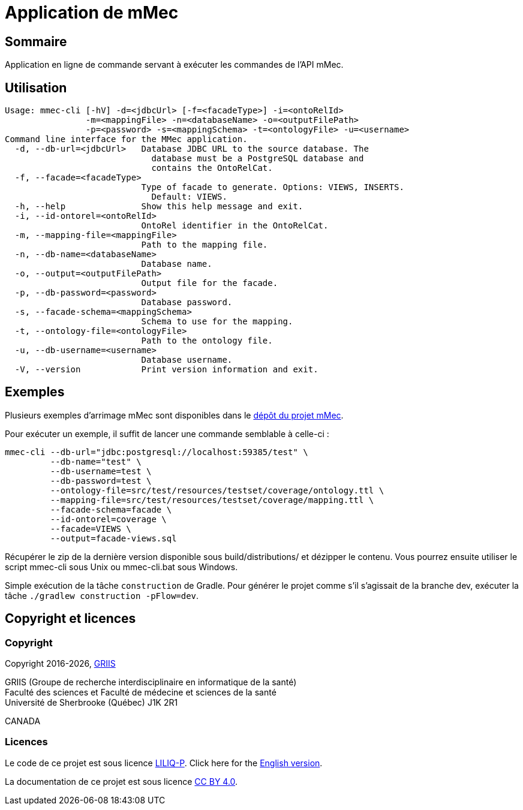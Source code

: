 // Settings
:idprefix:
:idseparator: -
:page-component-title: Application de mMec
= {page-component-title}

[#summary]
== Sommaire

Application en ligne de commande servant à exécuter les commandes de l'API mMec.

[#usage]
== Utilisation

----
Usage: mmec-cli [-hV] -d=<jdbcUrl> [-f=<facadeType>] -i=<ontoRelId>
                -m=<mappingFile> -n=<databaseName> -o=<outputFilePath>
                -p=<password> -s=<mappingSchema> -t=<ontologyFile> -u=<username>
Command line interface for the MMec application.
  -d, --db-url=<jdbcUrl>   Database JDBC URL to the source database. The
                             database must be a PostgreSQL database and
                             contains the OntoRelCat.
  -f, --facade=<facadeType>
                           Type of facade to generate. Options: VIEWS, INSERTS.
                             Default: VIEWS.
  -h, --help               Show this help message and exit.
  -i, --id-ontorel=<ontoRelId>
                           OntoRel identifier in the OntoRelCat.
  -m, --mapping-file=<mappingFile>
                           Path to the mapping file.
  -n, --db-name=<databaseName>
                           Database name.
  -o, --output=<outputFilePath>
                           Output file for the facade.
  -p, --db-password=<password>
                           Database password.
  -s, --facade-schema=<mappingSchema>
                           Schema to use for the mapping.
  -t, --ontology-file=<ontologyFile>
                           Path to the ontology file.
  -u, --db-username=<username>
                           Database username.
  -V, --version            Print version information and exit.
----

[#examples]
== Exemples

Plusieurs exemples d'arrimage mMec sont disponibles dans le https://depot.griis.usherbrooke.ca/prototypes/mad/relrel/mMEC/-/tree/dev/src/test/resources/testset?ref_type=heads[dépôt du projet mMec].

Pour exécuter un exemple, il suffit de lancer une commande semblable à celle-ci :
----
mmec-cli --db-url="jdbc:postgresql://localhost:59385/test" \
         --db-name="test" \
         --db-username=test \
         --db-password=test \
         --ontology-file=src/test/resources/testset/coverage/ontology.ttl \
         --mapping-file=src/test/resources/testset/coverage/mapping.ttl \
         --facade-schema=facade \
         --id-ontorel=coverage \
         --facade=VIEWS \
         --output=facade-views.sql
----

[#installation]
Récupérer le zip de la dernière version disponible sous build/distributions/ et dézipper le contenu. Vous pourrez ensuite utiliser le script mmec-cli sous Unix  ou mmec-cli.bat sous Windows.

[#build]
Simple exécution de la tâche `construction` de Gradle. Pour générer le projet comme s'il s'agissait de la branche dev, exécuter la tâche `./gradlew construction -pFlow=dev`.

[#licence]
== Copyright et licences

=== Copyright

Copyright 2016-{localyear}, https://griis.ca/[GRIIS]

GRIIS (Groupe de recherche interdisciplinaire en informatique de la santé) +
Faculté des sciences et Faculté de médecine et sciences de la santé +
Université de Sherbrooke (Québec) J1K 2R1 +

CANADA

=== Licences
Le code de ce projet est sous licence link:liliqp-licence.adoc[LILIQ-P]. Click here for the link:liliqp-licence-english.adoc[English version].

La documentation de ce projet est sous licence https://creativecommons.org/licenses/by/4.0/[CC BY 4.0].


